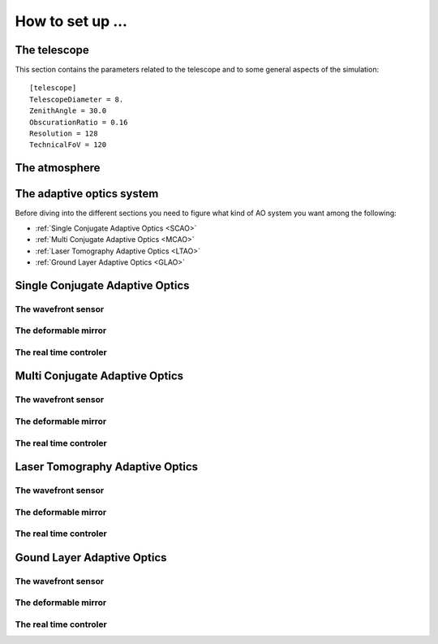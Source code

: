 How to set up ...
=================

The telescope
-------------

This section contains the parameters related to the telescope and to some general aspects of the simulation::

   [telescope]
   TelescopeDiameter = 8.
   ZenithAngle = 30.0
   ObscurationRatio = 0.16
   Resolution = 128
   TechnicalFoV = 120

The atmosphere
--------------

The adaptive optics system
--------------------------
Before diving into the different sections you need to figure what kind of AO system you want among the following:


* :ref:`Single Conjugate Adaptive Optics <SCAO>`

* :ref:`Multi Conjugate Adaptive Optics <MCAO>`

* :ref:`Laser Tomography Adaptive Optics <LTAO>`

* :ref:`Ground Layer Adaptive Optics <GLAO>`


.. _SCAO:

Single Conjugate Adaptive Optics
--------------------------------

The wavefront sensor
~~~~~~~~~~~~~~~~~~~~

The deformable mirror
~~~~~~~~~~~~~~~~~~~~~

The real time controler
~~~~~~~~~~~~~~~~~~~~~~~

.. _MCAO:

Multi Conjugate Adaptive Optics
-------------------------------

The wavefront sensor
~~~~~~~~~~~~~~~~~~~~

The deformable mirror
~~~~~~~~~~~~~~~~~~~~~

The real time controler
~~~~~~~~~~~~~~~~~~~~~~~


.. _LTAO:

Laser Tomography Adaptive Optics
--------------------------------

The wavefront sensor
~~~~~~~~~~~~~~~~~~~~

The deformable mirror
~~~~~~~~~~~~~~~~~~~~~

The real time controler
~~~~~~~~~~~~~~~~~~~~~~~

.. _GLAO:

Gound Layer Adaptive Optics
---------------------------

The wavefront sensor
~~~~~~~~~~~~~~~~~~~~

The deformable mirror
~~~~~~~~~~~~~~~~~~~~~

The real time controler
~~~~~~~~~~~~~~~~~~~~~~~



